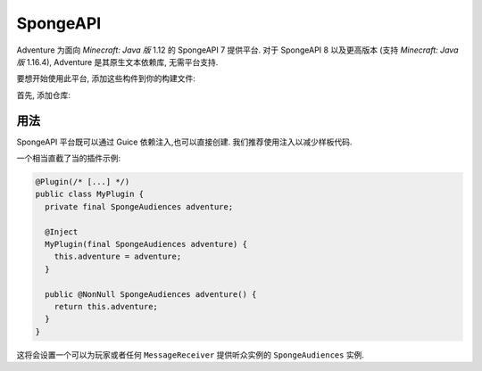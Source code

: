 =========
SpongeAPI 
=========

Adventure 为面向 *Minecraft: Java 版* 1.12 的 SpongeAPI 7 提供平台.
对于 SpongeAPI 8 以及更高版本 (支持 *Minecraft: Java 版* 1.16.4), Adventure 是其原生文本依赖库, 无需平台支持.

要想开始使用此平台, 添加这些构件到你的构建文件:

首先, 添加仓库:

.. tabs::
   
   .. group-tab:: Maven

      .. code:: xml

         <repositories>
             <!-- ... -->
             <repository> <!-- 对于开发构建 -->
               <id>sonatype-oss</id>
               <url>https://oss.sonatype.org/content/repositories/snapshots/</url>
             </repository>
             <!-- ... -->
         </repositories>
   
   .. group-tab:: Gradle (Groovy)

      .. code:: groovy

         repositories {
            // 对于开发构建
            maven {
                name = "sonatype-oss-snapshots"
                url = "https://oss.sonatype.org/content/repositories/snapshots/"
            }
            // 对于发行版
            mavenCentral()
         }

   .. group-tab:: Gradle (Kotlin)

      .. code:: kotlin

         repositories {
            // 对于开发构建
            maven(url = "https://oss.sonatype.org/content/repositories/snapshots/") {
                name = "sonatype-oss-snapshots"
            }
            // 对于发行版
            mavenCentral()
         }

   声明依赖:

.. tabs::
   
   .. group-tab:: Maven

      .. code:: xml

         <dependency>
         <groupId>net.kyori</groupId>
         <artifactId>adventure-platform-spongeapi</artifactId>
         <version>4.0.0</version>
         </dependency>
   
   .. group-tab:: Gradle (Groovy)

      .. code:: groovy

         dependencies {
            implementation "net.kyori:adventure-platform-spongeapi:4.0.0"
         }


   .. group-tab:: Gradle (Kotlin)

      .. code:: kotlin

         dependencies {
            implementation("net.kyori:adventure-platform-spongeapi:4.0.0")
         }


用法
~~~~~

SpongeAPI 平台既可以通过 Guice 依赖注入,也可以直接创建. 我们推荐使用注入以减少样板代码.

一个相当直截了当的插件示例:

.. code:: java

   @Plugin(/* [...] */)
   public class MyPlugin {
     private final SpongeAudiences adventure;

     @Inject
     MyPlugin(final SpongeAudiences adventure) {
       this.adventure = adventure;
     }

     public @NonNull SpongeAudiences adventure() {
       return this.adventure;
     }
   }


这将会设置一个可以为玩家或者任何 ``MessageReceiver`` 提供听众实例的 ``SpongeAudiences`` 实例.
